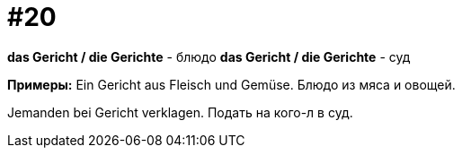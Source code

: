 [#16_020]
= #20

*das Gericht / die Gerichte* - блюдо
*das Gericht / die Gerichte* - суд

*Примеры:*
Ein Gericht aus Fleisch und Gemüse.
Блюдо из мяса и овощей.

Jemanden bei Gericht verklagen.
Подать на кого-л в суд.